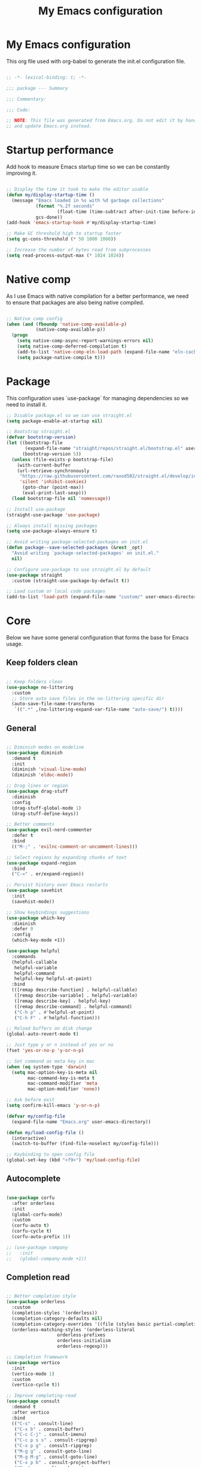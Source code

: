#+title: My Emacs configuration
#+PROPERTY: header-args:emacs-lisp :tangle ./init.el

* My Emacs configuration

This org file used with org-babel to generate the init.el configuration file.

#+begin_src emacs-lisp

;; -*- lexical-binding: t; -*-

;;; package --- Summary

;;; Commentary:

;;; Code:

;; NOTE: This file was generated from Emacs.org. Do not edit it by hand
;; and update Emacs.org instead.

#+end_src


* Startup performance

Add hook to measure Emacs startup time so we can be constantly improving it.

#+begin_src emacs-lisp

;; Display the time it took to make the editor usable
(defun my/display-startup-time ()
  (message "Emacs loaded in %s with %d garbage collections"
           (format "%.2f seconds"
                   (float-time (time-subtract after-init-time before-init-time)))
           gcs-done))
(add-hook 'emacs-startup-hook #'my/display-startup-time)

;; Make GC threshold high to startup faster
(setq gc-cons-threshold (* 50 1000 1000))

;; Increase the number of bytes read from subprocesses
(setq read-process-output-max (* 1024 1024))

#+end_src


* Native comp

As I use Emacs with native compilation for a better performance, we need to ensure that packages are also being native compiled.

#+begin_src emacs-lisp

;; Native comp config
(when (and (fboundp 'native-comp-available-p)
           (native-comp-available-p))
  (progn
    (setq native-comp-async-report-warnings-errors nil)
    (setq native-comp-deferred-compilation t)
    (add-to-list 'native-comp-eln-load-path (expand-file-name "eln-cache/" user-emacs-directory))
    (setq package-native-compile t)))

#+end_src


* Package

This configuration uses `use-package` for managing dependencies so we need to install it.

#+begin_src emacs-lisp
;; Disable package.el so we can use straight.el
(setq package-enable-at-startup nil)

;; Bootstrap straight.el
(defvar bootstrap-version)
(let ((bootstrap-file
       (expand-file-name "straight/repos/straight.el/bootstrap.el" user-emacs-directory))
      (bootstrap-version 5))
  (unless (file-exists-p bootstrap-file)
    (with-current-buffer
	(url-retrieve-synchronously
	 "https://raw.githubusercontent.com/raxod502/straight.el/develop/install.el"
	 'silent 'inhibit-cookies)
      (goto-char (point-max))
      (eval-print-last-sexp)))
  (load bootstrap-file nil 'nomessage))

;; Install use-package
(straight-use-package 'use-package)

;; Always install missing packages
(setq use-package-always-ensure t)

;; Avoid writing package-selected-packages on init.el
(defun package--save-selected-packages (&rest _opt)
  "Avoid writing `package-selected-packages' on init.el."
  nil)

;; Configure use-package to use straight.el by default
(use-package straight
  :custom (straight-use-package-by-default t))

;; Load custom or local code packages
(add-to-list 'load-path (expand-file-name "custom/" user-emacs-directory))

#+end_src


* Core

Below we have some general configuration that forms the base for Emacs usage.


** Keep folders clean

#+begin_src emacs-lisp

;; Keep folders clean
(use-package no-littering
  :custom
  ;; Store auto save files in the no-littering specific dir
  (auto-save-file-name-transforms
   `((".*" ,(no-littering-expand-var-file-name "auto-save/") t))))

#+end_src


** General

#+begin_src emacs-lisp

;; Diminish modes on modeline
(use-package diminish
  :demand t
  :init
  (diminish 'visual-line-mode)
  (diminish 'eldoc-mode))

;; Drag lines or region
(use-package drag-stuff
  :diminish
  :config
  (drag-stuff-global-mode 1)
  (drag-stuff-define-keys))

;; Better comments
(use-package evil-nerd-commenter
  :defer t
  :bind
  (("M-;" . 'evilnc-comment-or-uncomment-lines)))

;; Select regions by expanding chunks of text
(use-package expand-region
  :bind
  ("C-=" . er/expand-region))

;; Persist history over Emacs restarts
(use-package savehist
  :init
  (savehist-mode))

;; Show keybindings suggestions
(use-package which-key
  :diminish
  :defer 0
  :config
  (which-key-mode +1))

(use-package helpful
  :commands
  (helpful-callable
   helpful-variable
   helpful-command
   helpful-key helpful-at-point)
  :bind
  (([remap describe-function] . helpful-callable)
   ([remap describe-variable] . helpful-variable)
   ([remap describe-key] . helpful-key)
   ([remap describe-command] . helpful-command)
   ("C-h p" . #'helpful-at-point)
   ("C-h F" . #'helpful-function)))

;; Reload buffers on disk change
(global-auto-revert-mode t)

;; Just type y or n instead of yes or no
(fset 'yes-or-no-p 'y-or-n-p)

;; Set command as meta key in mac
(when (eq system-type 'darwin)
  (setq mac-option-key-is-meta nil
        mac-command-key-is-meta t
        mac-command-modifier 'meta
        mac-option-modifier 'none))

;; Ask before exit
(setq confirm-kill-emacs 'y-or-n-p)

(defvar my/config-file
  (expand-file-name "Emacs.org" user-emacs-directory))

(defun my/load-config-file ()
  (interactive)
  (switch-to-buffer (find-file-noselect my/config-file)))

;; Keybinding to open config file
(global-set-key (kbd "<f9>") 'my/load-config-file)

#+end_src


** Autocomplete

#+begin_src emacs-lisp

(use-package corfu
  :after orderless
  :init
  (global-corfu-mode)
  :custom
  (corfu-auto t)
  (corfu-cycle t)
  (corfu-auto-prefix 1))

;; (use-package company
;;   :init
;;   (global-company-mode +1))

#+end_src


** Completion read

#+begin_src emacs-lisp

;; Better completion style
(use-package orderless
  :custom
  (completion-styles '(orderless))
  (completion-category-defaults nil)
  (completion-category-overrides '((file (styles basic partial-completion))))
  (orderless-matching-styles '(orderless-literal
			       orderless-prefixes
			       orderless-initialism
			       orderless-regexp)))

;; Completion framework
(use-package vertico
  :init
  (vertico-mode 1)
  :custom
  (vertico-cycle t))

;; Improve completing-read
(use-package consult
  :demand t
  :after vertico
  :bind
  (("C-s" . consult-line)
   ("C-x b" . consult-buffer)
   ("C-c C-j" . consult-imenu)
   ("C-c p s s" . consult-ripgrep)
   ("C-x p g" . consult-ripgrep)
   ("M-g g" . consult-goto-line)
   ("M-g M-g" . consult-goto-line)
   ("C-x p b" . consult-project-buffer)
   ("M-y" . consult-yank-pop)
   ("M-g f". consult-flycheck)
   ("<help> a" . consult-apropos)
   ("M-g o" . consult-org-heading)
   :map minibuffer-local-map
   ("M-s" . consult-history)
   ("M-r" . consult-history)
   :map isearch-mode-map
   ("M-e" . consult-isearch-history)
   ("M-s e" . consult-isearch-history)
   ("M-s l" . consult-line)
   ("M-s L" . consult-line-multi))
  :hook
  (completion-list-mode . consult-preview-at-point-mode)
  :init
  ;; Optionally configure the register formatting. This improves the register
  ;; preview for `consult-register', `consult-register-load',
  ;; `consult-register-store' and the Emacs built-ins.
  (setq register-preview-delay 0.5
        register-preview-function #'consult-register-format)
  ;; Optionally tweak the register preview window.
  ;; This adds thin lines, sorting and hides the mode line of the window.
  (advice-add #'register-preview :override #'consult-register-window)
  ;; Use Consult to select xref locations with preview
  (setq xref-show-xrefs-function #'consult-xref
        xref-show-definitions-function #'consult-xref))

;; Basically a right click but with buffers
(use-package embark
  :bind
  (("C-." . embark-act)
   ("M-." . embark-dwim)
   ("C-h B" . embark-bindings))
  :custom
  (prefix-help-command #'embark-prefix-help-command)
  :config
  (add-to-list 'display-buffer-alist
               '("\\`\\*Embark Collect \\(Live\\|Completions\\)\\*"
                 nil
                 (window-parameters (mode-line-format . none)))))

;; Embark + Consult = <3
(use-package embark-consult
  :after (embark consult)
  :hook
  (embark-collect-mode . consult-preview-at-point-mode))

;; Annotations in the completion framework
(use-package marginalia
  :bind (("M-A" . marginalia-cycle)
         :map minibuffer-local-map
         ("M-A" . marginalia-cycle))
  :init
  (marginalia-mode)
  :custom
  (marginalia-max-relative-age 0)
  (marginalia-align 'right)
  (marginalia-annotators '(marginalia-annotators-heavy marginalia-annotators-light nil)))

;; Use tab to open autocomplete
(setq tab-always-indent 'complete)

#+end_src


** Linter

#+begin_src emacs-lisp

;; Highlight errors on buffer
(use-package flycheck
  :diminish
  :hook (prog-mode . flycheck-mode))

(use-package consult-flycheck
  :after (consult flycheck))

#+end_src


** Terminal

Before installing and compiling vterm, check the dependencies at the [[https://github.com/akermu/emacs-libvterm#requirements][official repo]].

#+begin_src emacs-lisp

;; Terminal inside emacs
(use-package vterm
  :commands vterm)

#+end_src

* UI


** Font

#+begin_src emacs-lisp

(defvar my/default-font "PragmataPro")

(defvar my/default-font-height
  (if (eq system-type 'darwin) 220 180))

(defun my/set-font (font-family font-height)
  (let ((frame-font (concat my/default-font
			    " "
			    (number-to-string (/ my/default-font-height 10)))))
    (set-frame-font frame-font t t)
    (set-face-attribute 'fixed-pitch nil
			:family font-family
			:height font-height)))

(my/set-font my/default-font my/default-font-height)

;; Set font line height
;; (setq-default line-spacing 0.5)
;; (setq-default default-text-properties '(line-spacing 0.3 line-height 1.3))
;; (defun my/set-line-height ()
;;   (setq-local default-text-properties '(line-spacing 0.25 line-height 1.25)))
;; (add-hook 'text-mode-hook 'my/set-line-height)
;; (add-hook 'prog-mode-hook 'my/set-line-height)

;; Change minibuffer line height
;; (defun my/minibuffer-setup ()
;;   (set (make-local-variable 'face-remapping-alist)
;;        '((default :height 0.9))))
;; (add-hook 'minibuffer-setup-hook 'my/minibuffer-setup)

;; Set encoding to UTF-8
(set-language-environment "UTF-8")
(set-default-coding-systems 'utf-8-unix)

;; Avoid slowness with some fonts
(setq inhibit-compacting-font-caches t)

#+end_src

In order to enable ligatures, I added a [[file+emacs:custom/pragmatapro-lig.el][custom code]] based on [[https://github.com/lumiknit/emacs-pragmatapro-ligatures][emacs-pragmatapro-ligatures]].

#+begin_src emacs-lisp

;; Enable PragmataPro font ligatures
;; (require 'pragmatapro-lig)
;; (pragmatapro-lig-global-mode)
;; (diminish 'pragmatapro-lig-mode)

#+end_src

** Icons

Install [[https://github.com/domtronn/all-the-icons.el][all-the-icons]] package to show some nice icons in the modeline and some other places.

If the config is loaded on a fresh Emacs install, we need to run M-x all-the-icons-install-fonts so the fonts are downloaded.

#+begin_src emacs-lisp

;; Run M-x all-the-icons-install-fonts in the first time
(use-package all-the-icons
  :if (display-graphic-p))

;; (use-package all-the-icons-completion
;;   :after (marginalia all-the-icons)
;;   :hook (marginalia-mode . all-the-icons-completion-marginalia-setup)
;;   :init
;;   (all-the-icons-completion-mode))

#+end_src


** Display

Some general display configuration for a better overall experience.

#+begin_src emacs-lisp

;; Remove scroll bar
(scroll-bar-mode -1)

;; Remove top bar
(menu-bar-mode -1)
(tool-bar-mode -1)

;; Remove tooltips
(tooltip-mode -1)

;; Highlight current line
(add-hook 'prog-mode-hook #'hl-line-mode)
(add-hook 'text-mode-hook #'hl-line-mode)

;; Show line numbers
(global-display-line-numbers-mode t)

;; Disable line numbers for some modes
(dolist (mode '(org-mode-hook
                term-mode-hook
                shell-mode-hook
                treemacs-mode-hook
                eshell-mode-hook
                vterm-mode-hook
                cider-repl-mode-hook
                cider-stacktrace-mode-hook))
  (add-hook mode (lambda () (display-line-numbers-mode 0))))

;; Show cursor position
(line-number-mode t)
(column-number-mode t)

;; Smooth scrolling
(setq scroll-margin 0
      scroll-conservatively 100000
      scroll-preserve-screen-position 1
      auto-window-vscroll nil)

;; Disable startup screen
(setq inhibit-startup-message t)

;; Highlight parens
(show-paren-mode +1)

;; At last some piece and quiet
(setq visible-bell t)
(setq ring-bell-function 'ignore)

;; Set blinking cursor
(blink-cursor-mode +1)

;; Change cursor type
;; (setq-default cursor-type 'bar)

;; File tree sidebar
(use-package treemacs
  :commands treemacs
  :bind
  ("<f8>" . treemacs))

;; Show each delimiter (parenthesis, brackets, etc) with different colors
(use-package rainbow-delimiters
  :hook
  (prog-mode . rainbow-delimiters-mode))

#+end_src


** Themes

#+begin_src emacs-lisp

;; (use-package nano-theme
;;   :straight
;;   (nano-theme :type git :host github :repo "rougier/nano-theme")
;;   :config
;;   (nano-dark))

(use-package doom-themes
  :custom
  (doom-themes-treemacs-enable-variable-pitch nil)
  :config
  (load-theme 'doom-one t)
  (doom-themes-org-config)
  (doom-themes-treemacs-config)
  (custom-set-faces
   '(treemacs-root-face ((t (:height 1.0))))
   '(treemacs-file-face ((t (:height 0.8))))
   '(treemacs-tags-face ((t (:height 0.8))))
   '(treemacs-directory-face ((t (:height 0.8))))
   '(treemacs-git-ignored-face ((t (:height 0.8))))
   '(treemacs-git-modified-face ((t (:height 0.8))))
   '(treemacs-git-unmodified-face ((t (:height 0.8))))
   '(treemacs-git-untracked-face ((t (:height 0.8))))
   '(treemacs-git-conflict-face ((t (:height 0.8))))
   '(treemacs-git-renamed-face ((t (:height 0.8))))))

(use-package nano-modeline
  :custom
  (nano-modeline-position 'bottom)
  (nano-modeline-prefix-padding t)
  :config
  (nano-modeline-mode 1))

;; (use-package modus-themes
;;   :bind
;;   ("<f5>" . modus-themes-toggle)
;;   :init
;;   (setq modus-themes-mode-line '(accented borderless)
;;         modus-themes-region '(bg-only accented)
;;         modus-themes-italic-constructs t
;;         modus-themes-paren-match '(intense)
;;         modus-themes-subtle-line-numbers t
;;         modus-themes-org-blocks 'tinted-background)
;;   (load-theme 'modus-vivendi t))

;; (use-package mindre-theme
;;   :custom
;;   (mindre-use-more-bold nil)
;;   (mindre-use-faded-lisp-parens t)
;;   :config
;;   (load-theme 'mindre t))

;; (use-package doom-modeline
;;   :config
;;   (doom-modeline-mode 1))

#+end_src


* Programming


** General

#+begin_src emacs-lisp

;; Smart auto formatting
(use-package apheleia
  :diminish
  :config
  (apheleia-global-mode +1))

;; Dealing with pairs (parenthesis, brackets, etc)
(use-package smartparens
  :diminish
  :config
  (smartparens-global-mode +1)
  (require 'smartparens-config)
  (sp-use-smartparens-bindings))

;; Make HTTP requests inside Emacs
(use-package restclient
  :commands restclient-mode)

;; Better programming language parsing
(use-package tree-sitter
  :ensure t
  :hook
  (tree-siter-after-on-hook . tree-sitter-hl-mode)
  :config
  (global-tree-sitter-mode))

(use-package tree-sitter-langs
  :ensure t
  :after tree-sitter)

#+end_src


** Git

#+begin_src emacs-lisp

;; Git + Emacs = <3
(use-package magit
  :commands magit-status
  :custom
  (magit-display-buffer-function #'magit-display-buffer-same-window-except-diff-v1))

#+end_src


** LSP

#+begin_src emacs-lisp

;; LSP client
(use-package lsp-mode
  :commands (lsp lsp-deferred)
  :hook
  (lsp-mode . lsp-enable-which-key-integration)
  :init
  (setq lsp-keymap-prefix "C-c l")
  :custom
  (lsp-log-io nil)
  (lsp-restart 'auto-restart)
  (lsp-lens-enable nil)
  ;; (lsp-enable-symbol-highlighting nil)
  ;; (lsp-enable-on-type-formatting nil)
  ;; (lsp-enable-indentation nil)
  (lsp-signature-auto-activate nil)
  (lsp-modeline-code-actions-enable nil)
  (lsp-modeline-diagnostics-enable nil)
  (lsp-headerline-breadcrumb-enable nil)
  (lsp-enable-folding nil)
  (lsp-eslint-validate '("typescript"))
  ;; (lsp-enable-imenu nil)
  (lsp-completion-provider :none) ;; Use corfu as completion
  (lsp-enable-snippet nil))

;; LSP + Treemacs integration
(use-package lsp-treemacs
  :after (lsp treemacs))

;; LSP + Consult
(use-package consult-lsp
  :after (consult lsp))

#+end_src


** Clojure

#+begin_src emacs-lisp

(defun my/clojure-mode-hook ()
  (lsp-deferred))

(use-package clojure-mode
  :hook
  (clojure-mode . my/clojure-mode-hook)
  :custom
  (clojure-align-forms-automatically nil))

(defun my/cider-mode-hook ()
  ;; Use CIDER completion when the REPL is on
  (setq-local lsp-enable-completion-at-point nil)
  ;; Temporary fix to use cider completions with corfu
  (setq-local completion-styles '(basic)))

(defun my/cider-repl-mode-hook ()
  (smartparens-strict-mode +1)
  (toggle-truncate-lines))

(use-package cider
  :commands cider-jack-in
  :bind
  ("C-c M-b" . cider-repl-clear-buffer)
  :hook
  ((cider-mode . my/cider-mode-hook)
   (cider-repl-mode . my/cider-repl-mode-hook))
  :config
  (unbind-key "M-." cider-mode-map)
  (unbind-key "M-," cider-mode-map)
  :custom
  (cider-repl-display-help-banner nil)
  (cider-pprint-fn 'fipp)
  (cider-prompt-for-symbol nil)
  (cider-test-defining-forms '("deftest"
                               "defspec"
                               "defflow"
                               "init-flow")))

;; Better visualization of test results
(defun my/cider-ansi-color-string-p (value)
  "Check for extra ANSI chars on VALUE."
  (or (string-match "^\\[" value)
      (string-match "\u001B\\[" value)))
(advice-add 'cider-ansi-color-string-p :override #'my/cider-ansi-color-string-p)

;; Improve matcher-combinators assertion results
(defun my/cider-font-lock-as (mode string)
  "Use MODE to font-lock the STRING (fixing matcher-combinators assertions.)."
  (let ((string (if (cider-ansi-color-string-p string)
                    (ansi-color-apply string)
                  string)))
    (if (or (null cider-font-lock-max-length)
            (< (length string) cider-font-lock-max-length))
        (with-current-buffer (cider--make-buffer-for-mode mode)
          (erase-buffer)
          (insert string)
          (font-lock-fontify-region (point-min) (point-max))
          (buffer-string))
      string)))
(advice-add 'cider-font-lock-as :override #'my/cider-font-lock-as)

#+end_src


** Go

#+begin_src emacs-lisp

(use-package go-mode
  :hook
  (go-mode . lsp-deferred))

#+end_src


** Rust

#+begin_src emacs-lisp

(use-package rustic
  :hook
  (rustic-mode . lsp-deferred))

#+end_src


** Typescript

#+begin_src emacs-lisp

(use-package typescript-mode
  :hook
  ((typescript-mode . lsp-deferred)
   (typescript-mode . tree-sitter-hl-mode))
  :custom
  (typescript-indent-level 2))

(use-package tsi
  :straight
  (tsi :type git :host github :repo "orzechowskid/tsi.el")
  :commands
  (tsi-typescript-mode tsi-json-mode tsi-css-mode)
  :hook
  ((typescript-mode . tsi-typescript-mode)
   (json-mode . tsi-json-mode)
   (css-mode . tsi-css-mode)
   (scss-mode . tsi-scss-mode)))

#+end_src


** Elixir

#+begin_src emacs-lisp

(use-package elixir-mode
  :hook
  (elixir-mode . lsp-deferred))

#+end_src


** GraphQL

#+begin_src emacs-lisp

(use-package graphql-mode
  :defer t
  :commands graphql-mode)

#+end_src


** YAML

#+begin_src emacs-lisp

(use-package yaml-mode
  :defer t
  :commands yaml-mode)

#+end_src


* Org-mode

#+begin_src emacs-lisp

(defun my/org-mode-setup ()
  "Custom 'org-mode' setup."
  (org-indent-mode)
  (diminish 'org-indent-mode)
  (visual-line-mode 1))

(use-package org
  :commands (org-capture org-agenda)
  :hook
  (org-mode . my/org-mode-setup)
  :custom
  ;; UI IMPROVEMENTS
  (org-ellipsis " ▾")
  (org-src-preserve-indentation t)
  (org-hide-emphasis-markers t)
  ;; ORG-AGENDA
  (org-todo-keywords
   '((sequence "TODO(t)" "DOING(i)" "REVIEW(r)" "BLOCKED(b)" "|" "DONE(d!)")))
  :config
  ;; Replace list hyphen with dot
  (font-lock-add-keywords
   'org-mode
   '(("^ *\\([-]\\) "
      (0 (prog1 () (compose-region (match-beginning 1) (match-end 1) "•"))))))

  ;; Make org link open file in the same buffer
  (setf (cdr (assoc 'file org-link-frame-setup)) 'find-file)

  ;; ORG-BABEL
  (require 'org-tempo)
  (add-to-list 'org-structure-template-alist '("sh" . "src shell"))
  (add-to-list 'org-structure-template-alist '("el" . "src emacs-lisp"))
  (org-babel-do-load-languages 'org-babel-load-languages
                               '((emacs-lisp . t)))
  (setq org-confirm-babel-evaluate nil)
  (defun my/org-babel-tangle-config ()
    (when (string-equal (buffer-file-name) my/config-file)
      ;; Dynamic scoping to the rescue
      (let ((org-confirm-babel-evaluate nil))
        (org-babel-tangle))))

  ;; Automatically tangle our Emacs.org config file when we save it
  (add-hook 'org-mode-hook
            (lambda ()
              (add-hook 'after-save-hook #'my/org-babel-tangle-config))))

(defun my/org-mode-visual-fill ()
  (setq visual-fill-column-width 100
        visual-fill-column-center-text t)
  (visual-fill-column-mode 1))

(use-package visual-fill-column
  :diminish
  :hook (org-mode . my/org-mode-visual-fill))

(use-package org-bullets
  :after org
  :hook
  (org-mode . org-bullets-mode)
  :custom
  (org-bullets-bullet-list '("◉" "○" "●" "○" "●" "○" "●")))

#+end_src


* Emacs server

If everything goes correctly, start emacs server so we can use emacslient to quickly edit files.

#+begin_src emacs-lisp

;; Start emacs server to enable emacsclient
(if (and (fboundp 'server-running-p)
         (not (server-running-p)))
    (server-start))

#+end_src


* Final configurations

Set some final configuration values after startup so we can use Emacs at it's best.

#+begin_src emacs-lisp

;; Bring GC threshold back to a more reasonable amount
(setq gc-cons-threshold (* 10 1000 1000))

;; Maximize frame
(toggle-frame-maximized)

(provide 'init)

;;; init.el ends here.

#+end_src
